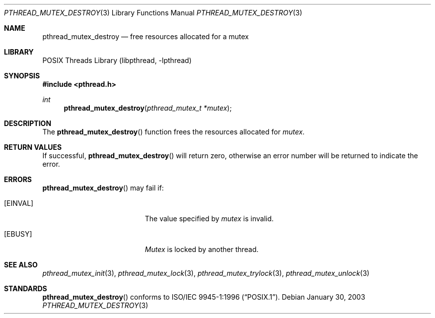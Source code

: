 .\" $NetBSD: pthread_mutex_destroy.3,v 1.2.32.1 2008/05/18 12:30:40 yamt Exp $
.\"
.\" Copyright (c) 2002 The NetBSD Foundation, Inc.
.\" All rights reserved.
.\" Redistribution and use in source and binary forms, with or without
.\" modification, are permitted provided that the following conditions
.\" are met:
.\" 1. Redistributions of source code must retain the above copyright
.\"    notice, this list of conditions and the following disclaimer.
.\" 2. Redistributions in binary form must reproduce the above copyright
.\"    notice, this list of conditions and the following disclaimer in the
.\"    documentation and/or other materials provided with the distribution.
.\" THIS SOFTWARE IS PROVIDED BY THE NETBSD FOUNDATION, INC. AND CONTRIBUTORS
.\" ``AS IS'' AND ANY EXPRESS OR IMPLIED WARRANTIES, INCLUDING, BUT NOT LIMITED
.\" TO, THE IMPLIED WARRANTIES OF MERCHANTABILITY AND FITNESS FOR A PARTICULAR
.\" PURPOSE ARE DISCLAIMED.  IN NO EVENT SHALL THE FOUNDATION OR CONTRIBUTORS
.\" BE LIABLE FOR ANY DIRECT, INDIRECT, INCIDENTAL, SPECIAL, EXEMPLARY, OR
.\" CONSEQUENTIAL DAMAGES (INCLUDING, BUT NOT LIMITED TO, PROCUREMENT OF
.\" SUBSTITUTE GOODS OR SERVICES; LOSS OF USE, DATA, OR PROFITS; OR BUSINESS
.\" INTERRUPTION) HOWEVER CAUSED AND ON ANY THEORY OF LIABILITY, WHETHER IN
.\" CONTRACT, STRICT LIABILITY, OR TORT (INCLUDING NEGLIGENCE OR OTHERWISE)
.\" ARISING IN ANY WAY OUT OF THE USE OF THIS SOFTWARE, EVEN IF ADVISED OF THE
.\" POSSIBILITY OF SUCH DAMAGE.
.\"
.\" Copyright (c) 1997 Brian Cully <shmit@kublai.com>
.\" All rights reserved.
.\"
.\" Redistribution and use in source and binary forms, with or without
.\" modification, are permitted provided that the following conditions
.\" are met:
.\" 1. Redistributions of source code must retain the above copyright
.\"    notice, this list of conditions and the following disclaimer.
.\" 2. Redistributions in binary form must reproduce the above copyright
.\"    notice, this list of conditions and the following disclaimer in the
.\"    documentation and/or other materials provided with the distribution.
.\" 3. Neither the name of the author nor the names of any co-contributors
.\"    may be used to endorse or promote products derived from this software
.\"    without specific prior written permission.
.\"
.\" THIS SOFTWARE IS PROVIDED BY JOHN BIRRELL AND CONTRIBUTORS ``AS IS'' AND
.\" ANY EXPRESS OR IMPLIED WARRANTIES, INCLUDING, BUT NOT LIMITED TO, THE
.\" IMPLIED WARRANTIES OF MERCHANTABILITY AND FITNESS FOR A PARTICULAR PURPOSE
.\" ARE DISCLAIMED.  IN NO EVENT SHALL THE REGENTS OR CONTRIBUTORS BE LIABLE
.\" FOR ANY DIRECT, INDIRECT, INCIDENTAL, SPECIAL, EXEMPLARY, OR CONSEQUENTIAL
.\" DAMAGES (INCLUDING, BUT NOT LIMITED TO, PROCUREMENT OF SUBSTITUTE GOODS
.\" OR SERVICES; LOSS OF USE, DATA, OR PROFITS; OR BUSINESS INTERRUPTION)
.\" HOWEVER CAUSED AND ON ANY THEORY OF LIABILITY, WHETHER IN CONTRACT, STRICT
.\" LIABILITY, OR TORT (INCLUDING NEGLIGENCE OR OTHERWISE) ARISING IN ANY WAY
.\" OUT OF THE USE OF THIS SOFTWARE, EVEN IF ADVISED OF THE POSSIBILITY OF
.\" SUCH DAMAGE.
.\"
.\" $FreeBSD: src/lib/libpthread/man/pthread_mutex_destroy.3,v 1.11 2002/09/16 19:29:28 mini Exp $
.\"
.Dd January 30, 2003
.Dt PTHREAD_MUTEX_DESTROY 3
.Os
.Sh NAME
.Nm pthread_mutex_destroy
.Nd free resources allocated for a mutex
.Sh LIBRARY
.Lb libpthread
.Sh SYNOPSIS
.In pthread.h
.Ft int
.Fn pthread_mutex_destroy "pthread_mutex_t *mutex"
.Sh DESCRIPTION
The
.Fn pthread_mutex_destroy
function frees the resources allocated for
.Fa mutex .
.Sh RETURN VALUES
If successful,
.Fn pthread_mutex_destroy
will return zero, otherwise an error number will be returned to
indicate the error.
.Sh ERRORS
.Fn pthread_mutex_destroy
may fail if:
.Bl -tag -width Er
.It Bq Er EINVAL
The value specified by
.Fa mutex
is invalid.
.It Bq Er EBUSY
.Fa Mutex
is locked by another thread.
.El
.Sh SEE ALSO
.Xr pthread_mutex_init 3 ,
.Xr pthread_mutex_lock 3 ,
.Xr pthread_mutex_trylock 3 ,
.Xr pthread_mutex_unlock 3
.Sh STANDARDS
.Fn pthread_mutex_destroy
conforms to
.St -p1003.1-96 .
